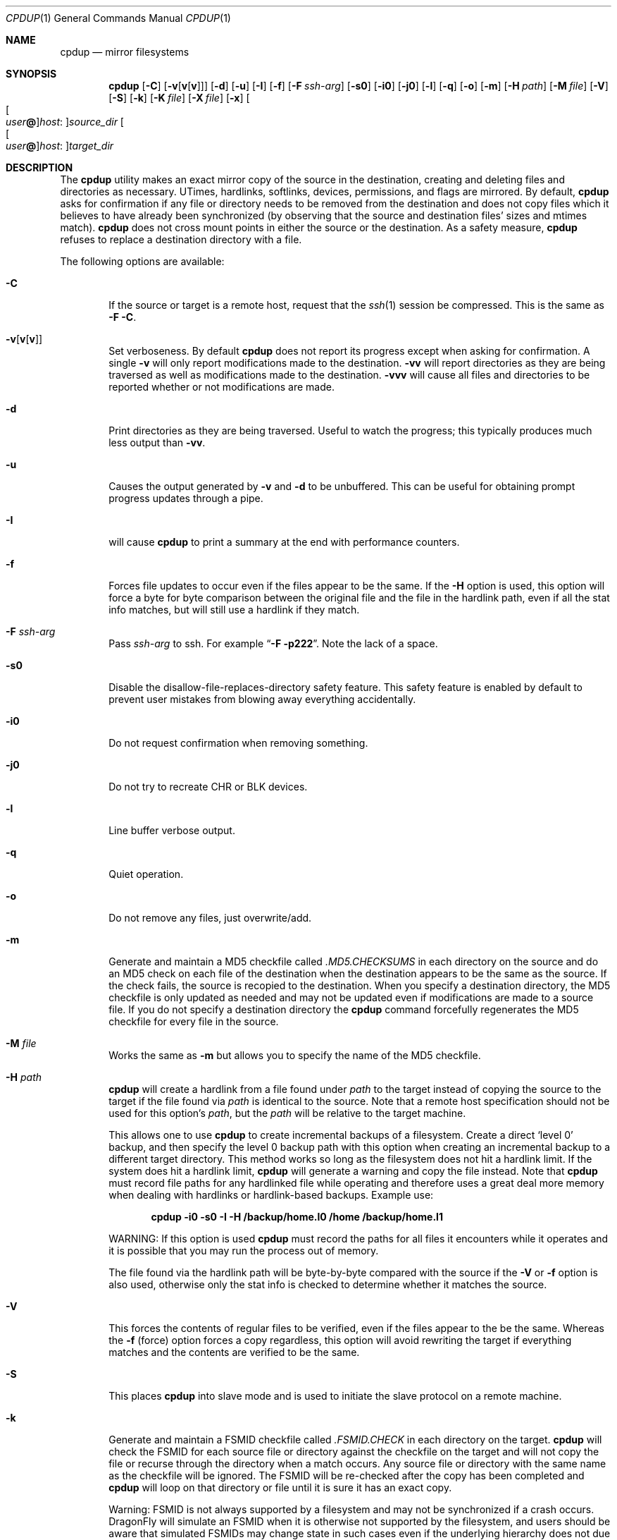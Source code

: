 .\" (c) Copyright 1997-2009 by Matthew Dillon and Dima Ruban.  Permission to
.\"    use and distribute based on the DragonFly copyright.  Supplied as-is,
.\"    USE WITH EXTREME CAUTION.
.\"
.Dd November 24, 2009
.Dt CPDUP 1
.Os
.Sh NAME
.Nm cpdup
.Nd mirror filesystems
.Sh SYNOPSIS
.Nm
.Op Fl C
.Op Fl v Ns Op Cm v Ns Op Cm v
.Op Fl d
.Op Fl u
.Op Fl I
.Op Fl f
.Op Fl F Ar ssh-arg
.Op Fl s0
.Op Fl i0
.Op Fl j0
.Op Fl l
.Op Fl q
.Op Fl o
.Op Fl m
.Op Fl H Ar path
.Op Fl M Ar file
.Op Fl V
.Op Fl S
.Op Fl k
.Op Fl K Ar file
.Op Fl X Ar file
.Op Fl x
.Oo Oo Ar user Ns Li @ Oc Ns Ar host : Oc Ns Ar source_dir
.Oo Oo Ar user Ns Li @ Oc Ns Ar host : Oc Ns Ar target_dir
.Sh DESCRIPTION
The
.Nm
utility makes an exact mirror copy of the source in the destination, creating
and deleting files and directories as necessary.  UTimes, hardlinks,
softlinks, devices, permissions, and flags are mirrored.  By default,
.Nm
asks for confirmation if any file or directory needs to be removed from
the destination and does not copy files which it believes to have already
been synchronized (by observing that the source and destination files' sizes
and mtimes match).
.Nm
does not cross mount points in either the source or the destination.
As a safety measure,
.Nm
refuses to replace a destination directory with a file.
.Pp
The following options are available:
.Bl -tag -width flag
.It Fl C
If the source or target is a remote host, request that the
.Xr ssh 1
session be compressed.
This is the same as
.Fl F
.Fl C .
.It Fl v Ns Op Cm v Ns Op Cm v
Set verboseness.  By default
.Nm
does not report its progress except when asking for confirmation.  A single
.Fl v
will only report modifications made to the destination.
.Fl vv
will report directories as they are being traversed as well as
modifications made to the destination.
.Fl vvv
will cause all files and directories to be reported whether or not
modifications are made.
.It Fl d
Print directories as they are being traversed.
Useful to watch the progress;
this typically produces much less output than
.Fl vv .
.It Fl u
Causes the output generated by
.Fl v
and
.Fl d
to be unbuffered.
This can be useful for obtaining prompt progress updates through a pipe.
.It Fl I
will cause
.Nm
to print a summary at the end with performance counters.
.It Fl f
Forces file updates to occur even if the files appear to be the same.  If
the
.Fl H
option is used, this option will force a byte for byte comparison
between the original file and the file in the hardlink path, even if
all the stat info matches, but will still use a hardlink if they match.
.It Fl F Ar ssh-arg
Pass
.Ar ssh-arg
to ssh.  For example
.Dq Fl F Fl p222 .
Note the lack of a space.
.It Fl s0
Disable the disallow-file-replaces-directory safety feature.  This
safety feature is enabled by default to prevent user mistakes from blowing
away everything accidentally.
.It Fl i0
Do not request confirmation when removing something.
.It Fl j0
Do not try to recreate CHR or BLK devices.
.It Fl l
Line buffer verbose output.
.It Fl q
Quiet operation.
.It Fl o
Do not remove any files, just overwrite/add.
.It Fl m
Generate and maintain a MD5 checkfile called
.Pa \&.MD5.CHECKSUMS
in each directory on the source
and do an MD5 check on each file of the destination when the destination
appears to be the same as the source.  If the check fails,
the source is recopied to the destination.  When you specify a destination
directory, the MD5 checkfile is only updated as needed and may not be updated
even if modifications are made to a source file.  If you do not specify a
destination directory the
.Nm
command forcefully regenerates the MD5 checkfile for every file in the source.
.It Fl M Ar file
Works the same as
.Fl m
but allows you to specify the name of the MD5 checkfile.
.It Fl H Ar path
.Nm
will create a hardlink from a file found under
.Ar path
to the target instead of copying the source to the target if the file found
via
.Ar path
is identical to the source.
Note that a remote host specification should not be used for this option's
.Ar path ,
but the
.Ar path
will be relative to the target machine.
.Pp
This allows one to use
.Nm
to create incremental backups of a filesystem.  Create a direct
.Sq level 0
backup, and then specify the level 0 backup path with this option when
creating an incremental backup to a different target directory.
This method works so long as the filesystem does not hit a hardlink limit.
If the system does hit a hardlink limit,
.Nm
will generate a warning and copy the file instead.
Note that
.Nm
must record file paths for any hardlinked file while operating and therefore
uses a great deal more memory when dealing with hardlinks or hardlink-based
backups.  Example use:
.Pp
.Dl cpdup \-i0 \-s0 \-I \-H /backup/home.l0 /home /backup/home.l1
.Pp
WARNING: If this option is used
.Nm
must record the paths for all files it encounters while it operates
and it is possible that you may run the process out of memory.
.Pp
The file found via the hardlink path will be byte-by-byte compared with the
source if the
.Fl V
or
.Fl f
option is also used, otherwise only the stat info is checked to determine
whether it matches the source.
.It Fl V
This forces the contents of regular files to be verified, even if the
files appear to the be the same.  Whereas the
.Fl f
(force) option forces a copy regardless, this option will avoid rewriting
the target if everything matches and the contents are verified to be the
same.
.It Fl S
This places
.Nm
into slave mode and is used to initiate the slave protocol on a remote
machine.
.It Fl k
Generate and maintain a FSMID checkfile called
.Pa \& .FSMID.CHECK
in each directory on the target.
.Nm
will check the FSMID for each source file or directory against the checkfile
on the target and will not copy the file or recurse through the directory
when a match occurs.  Any source file or directory with the same name as the
checkfile will be ignored.  The FSMID will be re-checked after the copy
has been completed and
.Nm
will loop on that directory or file until it is sure it has an exact copy.
.Pp
Warning: FSMID is not always supported by a filesystem and may not be
synchronized if a crash occurs.
.Dx
will simulate an FSMID when
it is otherwise not supported by the filesystem, and users should be aware
that simulated FSMIDs may change state in such cases even if the underlying
hierarchy does not due to cache flushes.
Additionally, the FSMID may not reflect changes made to remote filesystems
by other hosts.  For example, using these options with NFS mounted sources
will not work well.
.It Fl K Ar file
Works the same as
.Fl k
but allows you to specify the name of the FSMID checkfile.
.It Fl x
Causes
.Nm
to use the exclusion file
.Pa \&.cpignore
in each directory on the source to
determine which files to ignore.  When this option is used, the exclusion
filename itself is automatically excluded from the copy.  If this option is
not used then the filename
.Pa \&.cpignore
is not considered special and will
be copied along with everything else.
.It Fl X Ar file
Works the same as
.Fl x
but allows you to specify the name of the exclusion file.  This file is
automatically excluded from the copy.  Only one exclusion file may be
specified.
.El
.Sh REMOTE COPYING
.Nm
can mirror directory structures across machines and can also do third-party
copies.
.Xr ssh 1
sessions are used and
.Nm
is run on the remote machine(s) in slave mode.
You can use the
.Fl F
option to pass additional flags to the ssh command if necessary.
.Pp
The syntax of remote path specifications is similar to
.Xr scp 1 .
In particular, that means that a local path containing a colon must
be preceded by a slash to prevent it being considered a remote host:
.Ql foo:bar
causes
.Nm
to look for a directory called
.Ql bar
on host
.Ql foo ,
while
.Ql \&./foo:bar
denotes the directory
.Ql foo:bar
on the local machine.
.Sh DIAGNOSTICS
The
.Nm
utility exits 0 if no error occurred and >0 if an error occurred.
.Sh SEE ALSO
.Xr cp 1 ,
.Xr cpio 1 ,
.Xr ssh 1 ,
.Xr scp 1 ,
.Xr tar 1
.Sh HISTORY
The
.Nm
command was originally created to update servers at BEST Internet circa 1997
and was placed under the
.Fx
copyright for inclusion in the ports area in 1999.
The program was written by Matthew Dillon and Dima Ruban.
.Sh BUGS
.Xr UFS 5
has a hardlink limit of 32767.  Many programs, in particular CVS
with regards to its CVS/Root file, will generate a lot of hard links.
When using the
.Fl H
option it may not be possible for
.Nm
to maintain these hard links.  If this occurs,
.Nm
will be forced to copy the file instead of link it, and thus not be able
to make a perfect copy of the filesystem.
.Pp
Currently the remote protocol uses host byte order.  Therefore,
.Nm
cannot talk to machines that use a byte order
different from the local machine.
.Pp
When so-called sparse files (i.e. files with "holes") are copied,
the holes will be filled in the target files, so they occupy
more physical disk space than the source files.
